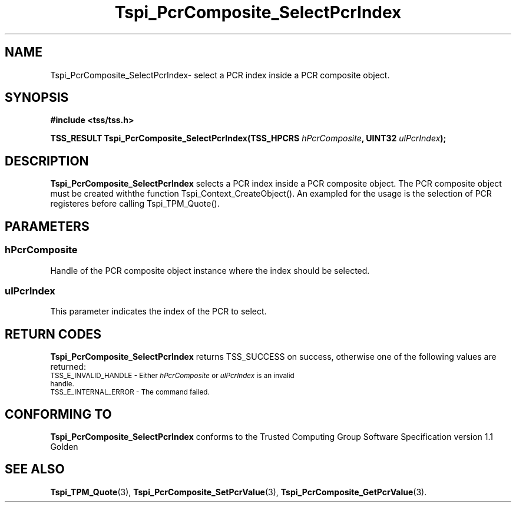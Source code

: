 .\" Copyright (C) 2004 International Business Machines Corporation
.\" Written by Kathy Robertson based on the Trusted Computing Group Software Stack Specification Version 1.1 Golden
.\"
.de Sh \" Subsection
.br
.if t .Sp
.ne 5
.PP
\fB\\$1\fR
.PP
..
.de Sp \" Vertical space (when we can't use .PP)
.if t .sp .5v
.if n .sp
..
.de Ip \" List item
.br
.ie \\n(.$>=3 .ne \\$3
.el .ne 3
.IP "\\$1" \\$2
..
.TH "Tspi_PcrComposite_SelectPcrIndex" 3 "2004-05-26" "TSS 1.1" "TCG Software Stack Developer's Reference"
.SH NAME
Tspi_PcrComposite_SelectPcrIndex\- select a PCR index inside a PCR composite object.
.SH "SYNOPSIS"
.ad l
.hy 0
.B #include <tss/tss.h>
.sp
.BI "TSS_RESULT Tspi_PcrComposite_SelectPcrIndex(TSS_HPCRS " hPcrComposite ", UINT32 " ulPcrIndex ");"
.sp
.ad
.hy
.SH "DESCRIPTION"
.PP
\fBTspi_PcrComposite_SelectPcrIndex\fR selects a PCR index inside a PCR composite object. The PCR composite object must be created withthe function Tspi_Context_CreateObject(). An exampled for the usage is the selection of PCR registeres before calling Tspi_TPM_Quote().
.SH "PARAMETERS"
.PP
.SS hPcrComposite
Handle of the PCR composite object instance where the index should be selected.
.PP
.SS ulPcrIndex
This parameter indicates the index of the PCR to select.
.SH "RETURN CODES"
.PP
\fBTspi_PcrComposite_SelectPcrIndex\fR returns TSS_SUCCESS on success, otherwise one of the following values are returned:
.TP
.SM TSS_E_INVALID_HANDLE - Either \fIhPcrComposite\fR or \fIulPcrIndex\fR is an invalid handle.
.TP
.SM TSS_E_INTERNAL_ERROR - The command failed.

.SH "CONFORMING TO"

.PP
\fBTspi_PcrComposite_SelectPcrIndex\fR conforms to the Trusted Computing Group Software Specification version 1.1 Golden
.SH "SEE ALSO"

.PP
\fBTspi_TPM_Quote\fR(3), \fBTspi_PcrComposite_SetPcrValue\fR(3), \fBTspi_PcrComposite_GetPcrValue\fR(3).


